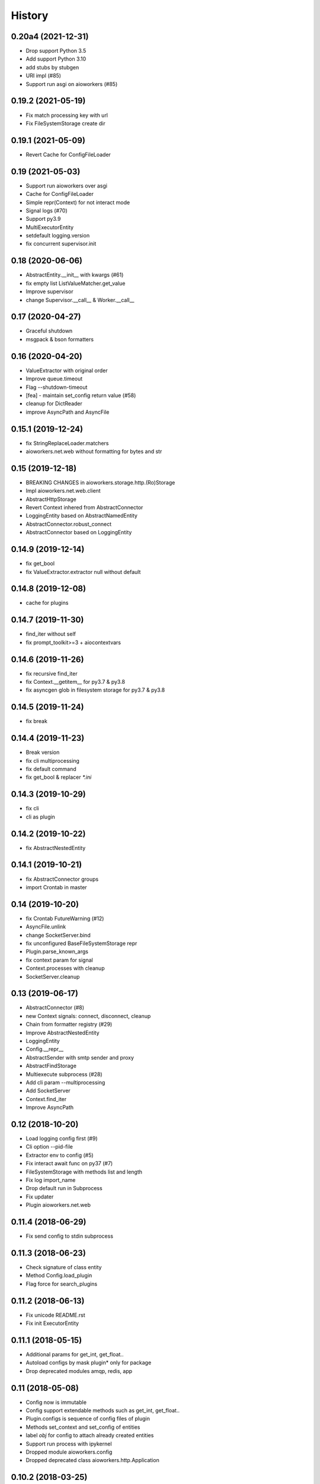=======
History
=======

0.20a4 (2021-12-31)
-------------------

* Drop support Python 3.5
* Add support Python 3.10
* add stubs by stubgen
* URI impl (#85)
* Support run asgi on aioworkers (#85)



0.19.2 (2021-05-19)
-------------------

* Fix match processing key with url
* Fix FileSystemStorage create dir


0.19.1 (2021-05-09)
-------------------

* Revert Cache for ConfigFileLoader


0.19 (2021-05-03)
-----------------

* Support run aioworkers over asgi
* Cache for ConfigFileLoader
* Simple repr(Context) for not interact mode
* Signal logs (#70)
* Support py3.9
* MultiExecutorEntity
* setdefault logging.version
* fix concurrent supervisor.init



0.18 (2020-06-06)
-----------------

* AbstractEntity.__init__ with kwargs (#61)
* fix empty list ListValueMatcher.get_value
* Improve supervisor
* change Supervisor.__call__ & Worker.__call__



0.17 (2020-04-27)
-----------------

* Graceful shutdown
* msgpack & bson formatters



0.16 (2020-04-20)
-----------------

* ValueExtractor with original order
* Improve queue.timeout
* Flag --shutdown-timeout
* [fea] - maintain set_config return value (#58)
* cleanup for DictReader
* improve AsyncPath and AsyncFile



0.15.1 (2019-12-24)
-------------------

* fix StringReplaceLoader.matchers
* aioworkers.net.web without formatting for bytes and str


0.15 (2019-12-18)
-----------------

* BREAKING CHANGES in aioworkers.storage.http.(Ro)Storage
* Impl aioworkers.net.web.client
* AbstractHttpStorage
* Revert Context inhered from AbstractConnector
* LoggingEntity based on AbstractNamedEntity
* AbstractConnector.robust_connect
* AbstractConnector based on LoggingEntity



0.14.9 (2019-12-14)
-------------------

* fix get_bool
* fix ValueExtractor.extractor null without default


0.14.8 (2019-12-08)
-------------------

* cache for plugins


0.14.7 (2019-11-30)
-------------------

* find_iter without self
* fix prompt_toolkit>=3 + aiocontextvars


0.14.6 (2019-11-26)
-------------------

* fix recursive find_iter
* fix Context.__getitem__ for py3.7 & py3.8
* fix asyncgen glob in filesystem storage for py3.7 & py3.8


0.14.5 (2019-11-24)
-------------------

* fix break


0.14.4 (2019-11-23)
-------------------

* Break version
* fix cli multiprocessing
* fix default command
* fix get_bool & replacer `*.ini`


0.14.3 (2019-10-29)
-------------------

* fix cli
* cli as plugin


0.14.2 (2019-10-22)
-------------------

* fix AbstractNestedEntity


0.14.1 (2019-10-21)
-------------------

* fix AbstractConnector groups
* import Crontab in master


0.14 (2019-10-20)
-----------------

* fix Crontab FutureWarning (#12)
* AsyncFile.unlink
* change SocketServer.bind
* fix unconfigured BaseFileSystemStorage repr
* Plugin.parse_known_args
* fix context param for signal
* Context.processes with cleanup
* SocketServer.cleanup



0.13 (2019-06-17)
-----------------

* AbstractConnector (#8)
* new Context signals: connect, disconnect, cleanup
* Chain from formatter registry (#29)
* Improve AbstractNestedEntity
* LoggingEntity
* Config.__repr__
* AbstractSender with smtp sender and proxy
* AbstractFindStorage
* Multiexecute subprocess (#28)
* Add cli param --multiprocessing
* Add SocketServer
* Context.find_iter
* Improve AsyncPath



0.12 (2018-10-20)
-----------------

* Load logging config first (#9)
* Cli option --pid-file
* Extractor env to config (#5)
* Fix interact await func on py37 (#7)
* FileSystemStorage with methods list and length
* Fix log import_name
* Drop default run in Subprocess
* Fix updater
* Plugin aioworkers.net.web



0.11.4 (2018-06-29)
-------------------

* Fix send config to stdin subprocess


0.11.3 (2018-06-23)
-------------------

* Check signature of class entity
* Method Config.load_plugin
* Flag force for search_plugins


0.11.2 (2018-06-13)
-------------------

* Fix unicode README.rst
* Fix init ExecutorEntity


0.11.1 (2018-05-15)
-------------------

* Additional params for get_int, get_float..
* Autoload configs by mask plugin* only for package
* Drop deprecated modules amqp, redis, app


0.11 (2018-05-08)
-----------------

* Config now is immutable
* Config support extendable methods such as get_int, get_float..
* Plugin.configs is sequence of config files of plugin
* Methods set_context and set_config of entities
* label `obj` for config to attach already created entities
* Support run process with ipykernel
* Dropped module aioworkers.config
* Dropped deprecated class aioworkers.http.Application



0.10.2 (2018-03-25)
-------------------

* MergeDict supported uri as key
* Catch ProcessLookupError on Subprocess.stop


0.10.1 (2018-02-28)
-------------------

* Improved Subprocess (aioworkers param)
* Fix cli.main with args


0.10.0 (2018-02-22)
-------------------

* Improved Subprocess
* Access member of entity over context
* Proxy queue for readline from stdin
* Command line param --config-stdin


0.9.3 (2017-12-22)
------------------

* Fix FileSystemStorage.get_free_space
* Improve import_name


0.9.2 (2017-12-17)
------------------

* Fix access to nested element
* Improve import_name


0.9.1 (2017-12-11)
------------------

* Fix config loader ini


0.9.0 (2017-12-11)
------------------

* Application is a regular entity not required in context
* Fix load config from http resource
* Search config in plugin by mask plugin.*
* Extends info about fail import in import_name


0.8.0 (2017-11-17)
------------------

* Added AsyncPath based on PurePath
* FileSystemStorage.raw_key -> AsyncPath (backward incompatible)
* FileSystemStorage support nested interface
* Fix Worker.init with uninitialized queue
* Humanize func parse_size & parse_duration
* Prevent branching when accessing private attributes for nested obj
* Move AbstractReader & AbstractWriter to core
* Fix GroupResolver to resolve exclude many groups


0.7.0 (2017-11-04)
------------------

* Plug-in formatters and config_loaders
* Added ChainFormatter for specify pipeline
* cli support url for config
* ZlibFormatter + LzmaFormatter
* AbstractNestedEntity
* Supervisor with queue for children
* Identifying the problem at the start of a worker
* Mark deprecated modules


0.6.2 (2017-10-12)
------------------

* Added support plugins
* HttpStorage support timeout and not checks status with return_status
* Method HttpStorage.reset_session to session_params
* Fixed interactive mode
* Added docs articles


0.6.1 (2017-09-24)
------------------

* Improved HttpStorage and FileSystemStorage
* Added example `monitoring <examples/monitoring>`_ with graphite
* Fix match negative number in ini config
* Calling a worker launches a coro


0.6.0 (2017-06-27)
------------------

* Added commands param in cli
* Added classes for ContextProcessor and FileLoader family
* Context now contextmanager


0.5.1 (2017-06-09)
------------------

* Change grouping cli params (no backward compatibility)
* Add cwd in sys.path with cli
* Auto execution `func` & add utils.module_path


0.5.0 (2017-05-17)
------------------

* Grouping
* FieldStorageMixin
* Logging level instead root logger level in params cli
* find-links param in PipUpdater
* Open csv in init coro DictReader queue


0.4.5 (2017-04-13)
------------------

* Atomic set in FileSystemStorage
* Correct default crontab in updater

0.4.4 (2017-04-12)
------------------

* BaseUpdater
* Example PingPong

0.4.3 (2017-04-10)
------------------

* FileSystemStorage fix for windows

0.4.2 (2017-04-05)
------------------

* FileSystemStorage method wait free space
* Module humanize
* Example of a cron worker

0.4.1 (2017-03-23)
------------------

* Context access optimization
* Logging cli parameter to specify log level for root logger
* Validate config param and load from io object
* Interact await function
* Fix aiohttp 2.0 import


0.4.0 (2017-03-12)
------------------

* Added ScoreQueue interface
* Implements ScoreQueue in TimestampQueue and RedisZQueue
* Lock refactor with catch aioredis.PoolClosedError
* Added interact mode in cli power by ipython
* Added amqp queue power by asynqp
* Explicity setup signals to stop
* Crontab rule in worker
* Fix stopped mistake in worker
* Fix merge MergeDict and subclass dict


0.3.3 (2017-02-22)
------------------

* Refactor http storage
* RedisStorage based on AbstractListedStorage


0.3.2 (2017-02-20)
------------------

* StorageError in method set http storage


0.3.1 (2017-02-18)
------------------

* Fix redis script in TimestampZQueue


0.3.0 (2017-02-17)
------------------

* Added FutureStorage
* Added TimestampZQueue on redis
* Added Subprocess and Supervisor workers
* Added method copy and move for Storage
* Propagate file extension in HashFileSystemStorage
* Added method to AbstractStorage raw_key
* Cli refactor
* Added counter in Worker
* Used app startup and shutdown signals
* Contains for MergeDict
* Base Queue maxsize optional


0.2.0 (2016-12-05)
------------------

* Added Worker and TimestampQueue
* Added classes queue and storage worked over redis
* Added Formatter and used one in FileSystemStorage and redis classes
* Changes in Context
* Fixed HttpStorage and used yarl.URL

0.1.0 (2016-11-25)
------------------

* Added entities loader
* Added abstract storage
* Fixed configuration
* Changes in BaseApplication

0.0.1 (2016-11-13)
------------------

* Subsystem loading config
* Base application and cli
* Base queue and csv.DictReader
